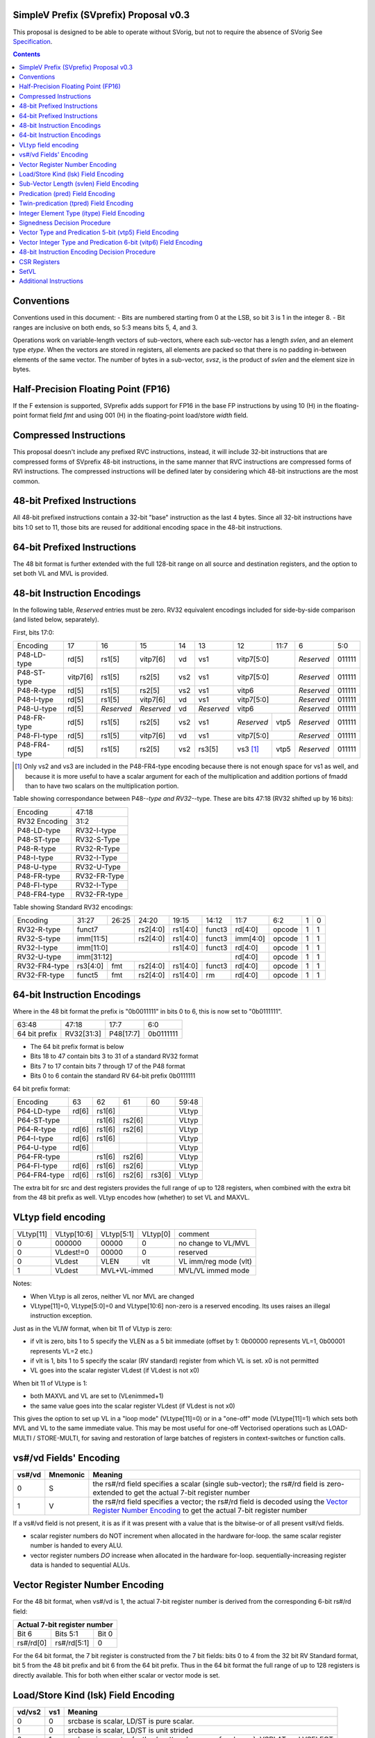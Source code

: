 SimpleV Prefix (SVprefix) Proposal v0.3
=======================================

This proposal is designed to be able to operate without SVorig, but not to
require the absence of SVorig See Specification_.

.. _Specification: http://libre-riscv.org/simple_v_extension/specification/

.. contents::

Conventions
===========

Conventions used in this document:
- Bits are numbered starting from 0 at the LSB, so bit 3 is 1 in the integer 8.
- Bit ranges are inclusive on both ends, so 5:3 means bits 5, 4, and 3.

Operations work on variable-length vectors of sub-vectors, where each sub-vector
has a length *svlen*, and an element type *etype*. When the vectors are stored
in registers, all elements are packed so that there is no padding in-between
elements of the same vector. The number of bytes in a sub-vector, *svsz*, is the
product of *svlen* and the element size in bytes.

Half-Precision Floating Point (FP16)
====================================
If the F extension is supported, SVprefix adds support for FP16 in the
base FP instructions by using 10 (H) in the floating-point format field *fmt*
and using 001 (H) in the floating-point load/store *width* field.

Compressed Instructions
=======================
This proposal doesn't include any prefixed RVC instructions, instead, it will
include 32-bit instructions that are compressed forms of SVprefix 48-bit
instructions, in the same manner that RVC instructions are compressed forms of
RVI instructions. The compressed instructions will be defined later by
considering which 48-bit instructions are the most common.

48-bit Prefixed Instructions
============================
All 48-bit prefixed instructions contain a 32-bit "base" instruction as the
last 4 bytes. Since all 32-bit instructions have bits 1:0 set to 11, those bits
are reused for additional encoding space in the 48-bit instructions.

64-bit Prefixed Instructions
============================

The 48 bit format is further extended with the full 128-bit range on all source
and destination registers, and the option to set both VL and MVL is provided.

48-bit Instruction Encodings
============================

In the following table, *Reserved* entries must be zero.  RV32 equivalent encodings
included for side-by-side comparison (and listed below, separately).

First, bits 17:0:

+---------------+--------+------------+------------+-----+------------+-------------+------+------------+--------+
| Encoding      | 17     | 16         | 15         | 14  | 13         | 12          | 11:7 | 6          | 5:0    |
+---------------+--------+------------+------------+-----+------------+-------------+------+------------+--------+
| P48-LD-type   | rd[5]  | rs1[5]     | vitp7[6]   | vd  | vs1        | vitp7[5:0]         | *Reserved* | 011111 |
+---------------+--------+------------+------------+-----+------------+-------------+------+------------+--------+
| P48-ST-type   |vitp7[6]| rs1[5]     | rs2[5]     | vs2 | vs1        | vitp7[5:0]         | *Reserved* | 011111 |
+---------------+--------+------------+------------+-----+------------+-------------+------+------------+--------+
| P48-R-type    | rd[5]  | rs1[5]     | rs2[5]     | vs2 | vs1        | vitp6              | *Reserved* | 011111 |
+---------------+--------+------------+------------+-----+------------+--------------------+------------+--------+
| P48-I-type    | rd[5]  | rs1[5]     | vitp7[6]   | vd  | vs1        | vitp7[5:0]         | *Reserved* | 011111 |
+---------------+--------+------------+------------+-----+------------+--------------------+------------+--------+
| P48-U-type    | rd[5]  | *Reserved* | *Reserved* | vd  | *Reserved* | vitp6              | *Reserved* | 011111 |
+---------------+--------+------------+------------+-----+------------+-------------+------+------------+--------+
| P48-FR-type   | rd[5]  | rs1[5]     | rs2[5]     | vs2 | vs1        | *Reserved*  | vtp5 | *Reserved* | 011111 |
+---------------+--------+------------+------------+-----+------------+-------------+------+------------+--------+
| P48-FI-type   | rd[5]  | rs1[5]     | vitp7[6]   | vd  | vs1        | vitp7[5:0]         | *Reserved* | 011111 |
+---------------+--------+------------+------------+-----+------------+-------------+------+------------+--------+
| P48-FR4-type  | rd[5]  | rs1[5]     | rs2[5]     | vs2 | rs3[5]     | vs3 [#fr4]_ | vtp5 | *Reserved* | 011111 |
+---------------+--------+------------+------------+-----+------------+-------------+------+------------+--------+

.. [#fr4] Only vs2 and vs3 are included in the P48-FR4-type encoding because
          there is not enough space for vs1 as well, and because it is more
          useful to have a scalar argument for each of the multiplication and
          addition portions of fmadd than to have two scalars on the
          multiplication portion.

Table showing correspondance between P48-*-type and RV32-*-type.  These are
bits 47:18 (RV32 shifted up by 16 bits):

+---------------+---------------+
| Encoding      | 47:18         |
+---------------+---------------+
| RV32 Encoding | 31:2          |
+---------------+---------------+
| P48-LD-type   | RV32-I-type   | 
+---------------+---------------+
| P48-ST-type   | RV32-S-Type   |
+---------------+---------------+
| P48-R-type    | RV32-R-Type   |
+---------------+---------------+
| P48-I-type    | RV32-I-Type   |
+---------------+---------------+
| P48-U-type    | RV32-U-Type   |
+---------------+---------------+
| P48-FR-type   | RV32-FR-Type  |
+---------------+---------------+
| P48-FI-type   | RV32-I-Type   |
+---------------+---------------+
| P48-FR4-type  | RV32-FR-type  |
+---------------+---------------+

Table showing Standard RV32 encodings:

+---------------+-------------+-------+----------+----------+--------+----------+--------+--------+------------+
| Encoding      | 31:27       | 26:25 | 24:20    | 19:15    | 14:12  | 11:7     | 6:2    | 1      | 0          |
+---------------+-------------+-------+----------+----------+--------+----------+--------+--------+------------+
| RV32-R-type   +    funct7           + rs2[4:0] + rs1[4:0] + funct3 | rd[4:0]  + opcode + 1      + 1          |
+---------------+-------------+-------+----------+----------+--------+----------+--------+--------+------------+
| RV32-S-type   + imm[11:5]           + rs2[4:0] + rs1[4:0] + funct3 | imm[4:0] + opcode + 1      + 1          |
+---------------+-------------+-------+----------+----------+--------+----------+--------+--------+------------+
| RV32-I-type   + imm[11:0]                      + rs1[4:0] + funct3 | rd[4:0]  + opcode + 1      + 1          |
+---------------+-------------+-------+----------+----------+--------+----------+--------+--------+------------+
| RV32-U-type   + imm[31:12]                                         | rd[4:0]  + opcode + 1      + 1          |
+---------------+-------------+-------+----------+----------+--------+----------+--------+--------+------------+
| RV32-FR4-type + rs3[4:0]    + fmt   + rs2[4:0] + rs1[4:0] + funct3 | rd[4:0]  + opcode + 1      + 1          |
+---------------+-------------+-------+----------+----------+--------+----------+--------+--------+------------+
| RV32-FR-type  + funct5      + fmt   + rs2[4:0] + rs1[4:0] + rm     | rd[4:0]  + opcode + 1      + 1          |
+---------------+-------------+-------+----------+----------+--------+----------+--------+--------+------------+

64-bit Instruction Encodings 
============================

Where in the 48 bit format the prefix is "0b0011111" in bits 0 to 6, this is
now set to "0b0111111".

+---------------+---------------+--------------+-----------+
| 63:48         | 47:18         | 17:7         | 6:0       |
+---------------+---------------+--------------+-----------+
| 64 bit prefix | RV32[31:3]    | P48[17:7]    | 0b0111111 |
+---------------+---------------+--------------+-----------+

* The 64 bit prefix format is below
* Bits 18 to 47 contain bits 3 to 31 of a standard RV32 format
* Bits 7 to 17 contain bits 7 through 17 of the P48 format
* Bits 0 to 6 contain the standard RV 64-bit prefix 0b0111111

64 bit prefix format:

+--------------+-------+--------+--------+--------+--------+
| Encoding     | 63    | 62     | 61     | 60     | 59:48  |
+--------------+-------+--------+--------+--------+--------+
| P64-LD-type  | rd[6] | rs1[6] |        |        | VLtyp  |
+--------------+-------+--------+--------+--------+--------+
| P64-ST-type  |       | rs1[6] | rs2[6] |        | VLtyp  |
+--------------+-------+--------+--------+--------+--------+
| P64-R-type   | rd[6] | rs1[6] | rs2[6] |        | VLtyp  |
+--------------+-------+--------+--------+--------+--------+
| P64-I-type   | rd[6] | rs1[6] |        |        | VLtyp  |
+--------------+-------+--------+--------+--------+--------+
| P64-U-type   | rd[6] |        |        |        | VLtyp  |
+--------------+-------+--------+--------+--------+--------+
| P64-FR-type  |       | rs1[6] | rs2[6] |        | VLtyp  |
+--------------+-------+--------+--------+--------+--------+
| P64-FI-type  | rd[6] | rs1[6] | rs2[6] |        | VLtyp  |
+--------------+-------+--------+--------+--------+--------+
| P64-FR4-type | rd[6] | rs1[6] | rs2[6] | rs3[6] | VLtyp  |
+--------------+-------+--------+--------+--------+--------+

The extra bit for src and dest registers provides the full range of
up to 128 registers, when combined with the extra bit from the 48 bit
prefix as well.  VLtyp encodes how (whether) to set VL and MAXVL.

VLtyp field encoding
====================

+-----------+-------------+--------------+----------+----------------------+
| VLtyp[11] | VLtyp[10:6] | VLtyp[5:1]   | VLtyp[0] | comment              |
+-----------+-------------+--------------+----------+----------------------+
| 0         |  000000     | 00000        |  0       | no change to VL/MVL  |
+-----------+-------------+--------------+----------+----------------------+
| 0         |  VLdest!=0  | 00000        |  0       | reserved             |
+-----------+-------------+--------------+----------+----------------------+
| 0         |  VLdest     | VLEN         |  vlt     | VL imm/reg mode (vlt)|
+-----------+-------------+--------------+----------+----------------------+
| 1         |  VLdest     |  MVL+VL-immed           | MVL/VL immed mode    |
+-----------+-------------+--------------+----------+----------------------+

Notes:

* When VLtyp is all zeros, neither VL nor MVL are changed
* VLtype[11]=0, VLtype[5:0]=0 and VLtype[10:6] non-zero is a reserved encoding.
  Its uses raises an illegal instruction exception.

Just as in the VLIW format, when bit 11 of VLtyp is zero:

* if vlt is zero, bits 1 to 5 specify the VLEN as a 5 bit immediate
  (offset by 1: 0b00000 represents VL=1, 0b00001 represents VL=2 etc.)
* if vlt is 1, bits 1 to 5 specify the scalar (RV standard) register
  from which VL is set.  x0 is not permitted
* VL goes into the scalar register VLdest (if VLdest is not x0)

When bit 11 of VLtype is 1:

* both MAXVL and VL are set to (VLenimmed+1)
* the same value goes into the scalar register VLdest (if VLdest is not x0)

This gives the option to set up VL in a "loop mode" (VLtype[11]=0) or
in a "one-off" mode (VLtype[11]=1) which sets both MVL and VL to the
same immediate value.  This may be most useful for one-off Vectorised
operations such as LOAD-MULTI / STORE-MULTI, for saving and restoration
of large batches of registers in context-switches or function calls.

vs#/vd Fields' Encoding
=======================

+--------+----------+----------------------------------------------------------+
| vs#/vd | Mnemonic | Meaning                                                  |
+========+==========+==========================================================+
| 0      | S        | the rs#/rd field specifies a scalar (single sub-vector); |
|        |          | the rs#/rd field is zero-extended to get the actual      |
|        |          | 7-bit register number                                    |
+--------+----------+----------------------------------------------------------+
| 1      | V        | the rs#/rd field specifies a vector; the rs#/rd field is |
|        |          | decoded using the `Vector Register Number Encoding`_ to  |
|        |          | get the actual 7-bit register number                     |
+--------+----------+----------------------------------------------------------+

If a vs#/vd field is not present, it is as if it was present with a value that
is the bitwise-or of all present vs#/vd fields.

* scalar register numbers do NOT increment when allocated in the
  hardware for-loop.  the same scalar register number is handed
  to every ALU.

* vector register numbers *DO* increase when allocated in the
  hardware for-loop.  sequentially-increasing register data
  is handed to sequential ALUs.

Vector Register Number Encoding
===============================

For the 48 bit format, when vs#/vd is 1, the actual 7-bit register number is derived from the
corresponding 6-bit rs#/rd field:

+---------------------------------+
| Actual 7-bit register number    |
+===========+=============+=======+
| Bit 6     | Bits 5:1    | Bit 0 |
+-----------+-------------+-------+
| rs#/rd[0] | rs#/rd[5:1] | 0     |
+-----------+-------------+-------+

For the 64 bit format, the 7 bit register is constructed from the 7 bit fields: bits 0 to 4 from the 32 bit RV Standard format, bit 5 from the 48 bit prefix and bit 6 from the 64 bit prefix.  Thus in the 64 bit format the full range of up to 128 registers is directly available. This for both when either scalar or vector mode is set.

Load/Store Kind (lsk) Field Encoding
====================================

+--------+-----+--------------------------------------------------------------------------------+
| vd/vs2 | vs1 | Meaning                                                                        |
+========+=====+================================================================================+
| 0      | 0   | srcbase is scalar, LD/ST is pure scalar.                                       |
+--------+-----+--------------------------------------------------------------------------------+
| 1      | 0   | srcbase is scalar, LD/ST is unit strided                                       |
+--------+-----+--------------------------------------------------------------------------------+
| 0      | 1   | srcbase is a vector (gather/scatter aka array of srcbases). VSPLAT and VSELECT |
+--------+-----+--------------------------------------------------------------------------------+
| 1      | 1   | srcbase is a vector, LD/ST is a full vector LD/ST.                             |
+--------+-----+--------------------------------------------------------------------------------+

Notes:

* A register strided LD/ST would require *5* registers. srcbase, vd/vs2, predicate 1, predicate 2 and the stride register.
* Complex strides may all be done with a general purpose vector of srcbases.
* Twin predication may be used even when vd/vs1 is a scalar, to give VSPLAT and VSELECT, because the hardware loop ends on the first occurrence of a 1 in the predicate when a predicate is applied to a scalar.
* Full vectorised gather/scatter is enabled when both registers are marked as vectorised, however unlike e.g Intel AVX512, twin predication can be applied.

Open question: RVV overloads the width field of LOAD-FP/STORE-FP using the bit 2 to indicate additional interpretation of the 11 bit immediate. Should this be considered?


Sub-Vector Length (svlen) Field Encoding
=======================================================

Bitwidth, from VL's perspective, is a multiple of the elwidth times svlen.  So within each loop of VL there are svlen sub-elements of elwidth in size, just like in a SIMD architecture. When svlen is set to 0b00 (indicating svlen=1) no such SIMD-like behaviour exists and the subvectoring is disabled.

Predicate bits do not apply to the individual sub-vector elements, they apply to the entire subvector group. This saves instructions on setup of the predicate.

+----------------+-------+
| svlen Encoding | Value |
+================+=======+
| 00             | 1     |
+----------------+-------+
| 01             | 2     |
+----------------+-------+
| 10             | 3     |
+----------------+-------+
| 11             | 4     |
+----------------+-------+

TODO : resolve interactions when SV VLIW Mode is active, as SVLEN is also a CSR.

Predication (pred) Field Encoding
=================================

+------+------------+--------------------+----------------------------------------+
| pred | Mnemonic   | Predicate Register | Meaning                                |
+======+============+====================+========================================+
| 000  | *None*     | *None*             | The instruction is unpredicated        |
+------+------------+--------------------+----------------------------------------+
| 001  | *Reserved* | *Reserved*         |                                        |
+------+------------+--------------------+----------------------------------------+
| 010  | !x9        | x9 (s1)            | execute vector op[0..i] on x9[i] == 0  |
+------+------------+                    +----------------------------------------+
| 011  | x9         |                    | execute vector op[0..i] on x9[i] == 1  |
+------+------------+--------------------+----------------------------------------+
| 100  | !x10       | x10 (a0)           | execute vector op[0..i] on x10[i] == 0 |
+------+------------+                    +----------------------------------------+
| 101  | x10        |                    | execute vector op[0..i] on x10[i] == 1 |
+------+------------+--------------------+----------------------------------------+
| 110  | !x11       | x11 (a1)           | execute vector op[0..i] on x11[i] == 0 |
+------+------------+                    +----------------------------------------+
| 111  | x11        |                    | execute vector op[0..i] on x11[i] == 1 |
+------+------------+--------------------+----------------------------------------+

Twin-predication (tpred) Field Encoding
=======================================

+-------+------------+--------------------+----------------------------------------------+
| tpred | Mnemonic   | Predicate Register | Meaning                                      |
+=======+============+====================+==============================================+
| 000   | *None*     | *None*             | The instruction is unpredicated              |
+-------+------------+--------------------+----------------------------------------------+
| 001   | x9,off     | src=x9, dest=none  | src[0..i] uses x9[i], dest unpredicated      |
+-------+------------+                    +----------------------------------------------+
| 010   | off,x10    | src=none, dest=x10 | dest[0..i] uses x10[i], src unpredicated     |
+-------+------------+                    +----------------------------------------------+
| 011   | x9,10      | src=x9, dest=x10   | src[0..i] uses x9[i], dest[0..i] uses x10[i] |
+-------+------------+--------------------+----------------------------------------------+
| 100   | *None*     | *RESERVED*         | Instruction is unpredicated (TBD)            |
+-------+------------+--------------------+----------------------------------------------+
| 101   | !x9,off    | src=!x9, dest=none |                                              |
+-------+------------+                    +----------------------------------------------+
| 110   | off,!x10   | src=none, dest=!x10|                                              |
+-------+------------+                    +----------------------------------------------+
| 111   | !x9,!x10   | src=!x9, dest=!x10 |                                              |
+-------+------------+--------------------+----------------------------------------------+

Integer Element Type (itype) Field Encoding
===========================================

+------------+-------+--------------+--------------+-----------------+-------------------+
| Signedness | itype | Element Type | Mnemonic in  | Mnemonic in FP  | Meaning (INT may  |
| [#sgn_def]_|       |              | Integer      | Instructions    | be un/signed, FP  |
| [#sgn_def]_|       |              | Instructions | (such as fmv.x) | just re-sized     |
+============+=======+==============+==============+=================+===================+
| Unsigned   | 01    | u8           | BU           | BU              | Unsigned 8-bit    |
|            +-------+--------------+--------------+-----------------+-------------------+
|            | 10    | u16          | HU           | HU              | Unsigned 16-bit   |
|            +-------+--------------+--------------+-----------------+-------------------+
|            | 11    | u32          | WU           | WU              | Unsigned 32-bit   |
|            +-------+--------------+--------------+-----------------+-------------------+
|            | 00    | uXLEN        | WU/DU/QU     | WU/LU/TU        | Unsigned XLEN-bit |
+------------+-------+--------------+--------------+-----------------+-------------------+
| Signed     | 01    | i8           | BS           | BS              | Signed 8-bit      |
|            +-------+--------------+--------------+-----------------+-------------------+
|            | 10    | i16          | HS           | HS              | Signed 16-bit     |
|            +-------+--------------+--------------+-----------------+-------------------+
|            | 11    | i32          | W            | W               | Signed 32-bit     |
|            +-------+--------------+--------------+-----------------+-------------------+
|            | 00    | iXLEN        | W/D/Q        | W/L/T           | Signed XLEN-bit   |
+------------+-------+--------------+--------------+-----------------+-------------------+

.. [#sgn_def] Signedness is defined in `Signedness Decision Procedure`_

Note: vector mode is effectively a type-cast of the register file
as if it was a sequential array being typecast to typedef itype[]
(c syntax).  The starting point of the "typecast" is the vector
register rs#/rd.

Example: if itype=0b10 (u16), and rd is set to "vector", and
VL is set to 4, the 64-bit register at rd is subdivided into
*FOUR* 16-bit destination elements.  It is *NOT* four
separate 64-bit destination registers (rd+0, rd+1, rd+2, rd+3)
that are sign-extended from the source width size out to 64-bit,
because that is itype=0b00 (uXLEN).

Signedness Decision Procedure
=============================

1. If the opcode field is either OP or OP-IMM, then
    1. Signedness is Unsigned.
2. If the opcode field is either OP-32 or OP-IMM-32, then
    1. Signedness is Signed.
3. If Signedness is encoded in a field of the base instruction, [#sign_enc]_ then
    1. Signedness uses the encoded value.
4. Otherwise,
    1. Signedness is Unsigned.

.. [#sign_enc] Like in fcvt.d.l[u], but unlike in fmv.x.w, since there is no
               fmv.x.wu

Vector Type and Predication 5-bit (vtp5) Field Encoding
=======================================================

In the following table, X denotes a wildcard that is 0 or 1 and can be a
different value for every occurrence.

+-------+-----------+-----------+
| vtp5  | pred      | svlen     |
+=======+===========+===========+
| 1XXXX | vtp5[4:2] | vtp5[1:0] |
+-------+           |           |
| 01XXX |           |           |
+-------+           |           |
| 000XX |           |           |
+-------+-----------+-----------+
| 001XX | *Reserved*            |
+-------+-----------------------+

Vector Integer Type and Predication 6-bit (vitp6) Field Encoding
================================================================

In the following table, X denotes a wildcard that is 0 or 1 and can be a
different value for every occurrence.

+--------+------------+---------+------------+------------+
| vitp6  | itype      | pred[2] | pred[0:1]  | svlen      |
+========+============+=========+============+============+
| XX1XXX | vitp6[5:4] | 0       | vitp6[3:2] | vitp6[1:0] |
+--------+            |         |            |            |
| XX00XX |            |         |            |            |
+--------+------------+---------+------------+------------+
| XX01XX | *Reserved*                                     |
+--------+------------------------------------------------+

vitp7 field: only tpred=

+---------+------------+----------+-------------+------------+
| vitp7   | itype      | tpred[2] | tpred[0:1]  | svlen      |
+=========+============+==========+=============+============+
| XXXXXXX | vitp7[5:4] | vitp7[6] | vitp7[3:2]  | vitp7[1:0] |
+---------+------------+----------+-------------+------------+

48-bit Instruction Encoding Decision Procedure
==============================================

In the following decision procedure, *Reserved* means that there is not yet a
defined 48-bit instruction encoding for the base instruction.

1. If the base instruction is a load instruction, then
    a. If the base instruction is an I-type instruction, then
        1. The encoding is P48-LD-type.
    b. Otherwise
        1. The encoding is *Reserved*.
2. If the base instruction is a store instruction, then
    a. If the base instruction is an S-type instruction, then
        1. The encoding is P48-ST-type.
    b. Otherwise
        1. The encoding is *Reserved*.
3. If the base instruction is a SYSTEM instruction, then
    a. The encoding is *Reserved*.
4. If the base instruction is an integer instruction, then
    a. If the base instruction is an R-type instruction, then
        1. The encoding is P48-R-type.
    b. If the base instruction is an I-type instruction, then
        1. The encoding is P48-I-type.
    c. If the base instruction is an S-type instruction, then
        1. The encoding is *Reserved*.
    d. If the base instruction is an B-type instruction, then
        1. The encoding is *Reserved*.
    e. If the base instruction is an U-type instruction, then
        1. The encoding is P48-U-type.
    f. If the base instruction is an J-type instruction, then
        1. The encoding is *Reserved*.
    g. Otherwise
        1. The encoding is *Reserved*.
5. If the base instruction is a floating-point instruction, then
    a. If the base instruction is an R-type instruction, then
        1. The encoding is P48-FR-type.
    b. If the base instruction is an I-type instruction, then
        1. The encoding is P48-FI-type.
    c. If the base instruction is an S-type instruction, then
        1. The encoding is *Reserved*.
    d. If the base instruction is an B-type instruction, then
        1. The encoding is *Reserved*.
    e. If the base instruction is an U-type instruction, then
        1. The encoding is *Reserved*.
    f. If the base instruction is an J-type instruction, then
        1. The encoding is *Reserved*.
    g. If the base instruction is an R4-type instruction, then
        1. The encoding is P48-FR4-type.
    h. Otherwise
        1. The encoding is *Reserved*.
6. Otherwise
    a. The encoding is *Reserved*.

CSR Registers
=============

+--------+-----------------+---------------------------------------------------+
| Name   | Legal Values    | Meaning                                           |
+========+=================+===================================================+
| VL     | 0 <= VL <= XLEN | Vector Length. The number of sub-vectors operated |
|        |                 | on by vector instructions.                        |
+--------+-----------------+---------------------------------------------------+
| Vstart | 0 <= VL < XLEN  | The sub-vector index to start execution at.       |
|        |                 | Successful completion of all elements in a vector |
|        |                 | instruction sets Vstart to 0. Set to the index of |
|        |                 | the failing sub-vector when a vector instruction  |
|        |                 | traps.  Used to resume execution of vector        |
|        |                 | instructions after a trap. Is *NOT* "slow"        |
+--------+-----------------+---------------------------------------------------+

SetVL
=====

setvl rd, rs1, imm

This is done the same as Standard SV.
There is alsO a MVL CSR.  CSRRW and CSRRWI operate in the same way as in SV. See Specification_.


Additional Instructions
=======================

Add instructions to convert between integer types.

Add instructions to `swizzle`_ elements in sub-vectors. Note that the sub-vector
lengths of the source and destination won't necessarily match.

.. _swizzle: https://www.khronos.org/opengl/wiki/Data_Type_(GLSL)#Swizzling

Add instructions to transpose (2-4)x(2-4) element matrices.

Add instructions to insert or extract a sub-vector from a vector, with the index
allowed to be both immediate and from a register (*immediate can be covered partly
by twin-predication, register cannot: requires MV.X aka VSELECT*)

Add a register gather instruction (aka MV.X)

# Open questions <a name="questions"></a>

What is SUBVL and how does it work

--

SVorig goes to a lot of effort to make VL 1<= MAXVL and MAXVL 1..64 where both CSRs may be stored internally in only 6 bits.

Thus, CSRRWI can reach 1..32 for VL and MAXVL.

In addition, setting a hardware loop to zero turning instructions into NOPs, um, just branch over them, to start the first loop at the end, on the test for loop variable being zero, a la c "while do" instead of "do while".

Or, does it not matter that VL only goes up to 31 on a CSRRWI, and that it only goes to a max of 63 rather than 64?

--

Should these questions be moved to Discussion subpage

--

Is MV.X good enough a substitute for swizzle?

--

Is vectorised srcbase ok as a gather scatter and ok substitute for register stride? 5 dependency registers (reg stride being the 5th) is quite scary

--

Why are integer conversion instructions needed, when the main SV spec covers them by allowing elwidth to be set on both src and dest regs?

--

Why are the SETVL rules so complex? What is the reason, how are loops carried out?

--

With SUBVL (sub vector len) being both a CSR and also part of the 48/64 bit opcode, how does that work?

--

What are the interaction rules when a 48/64 prefix opcode has a rd/rs that already has a Vector Context for either predication or a register?

It would perhaps make sense (and for svlen as well) to make 48/64 isolated and unaffected by VLIW context, with the exception of VL/MVL.

MVL and VL should be modifiable by 64 bit prefix as they are global in nature.


